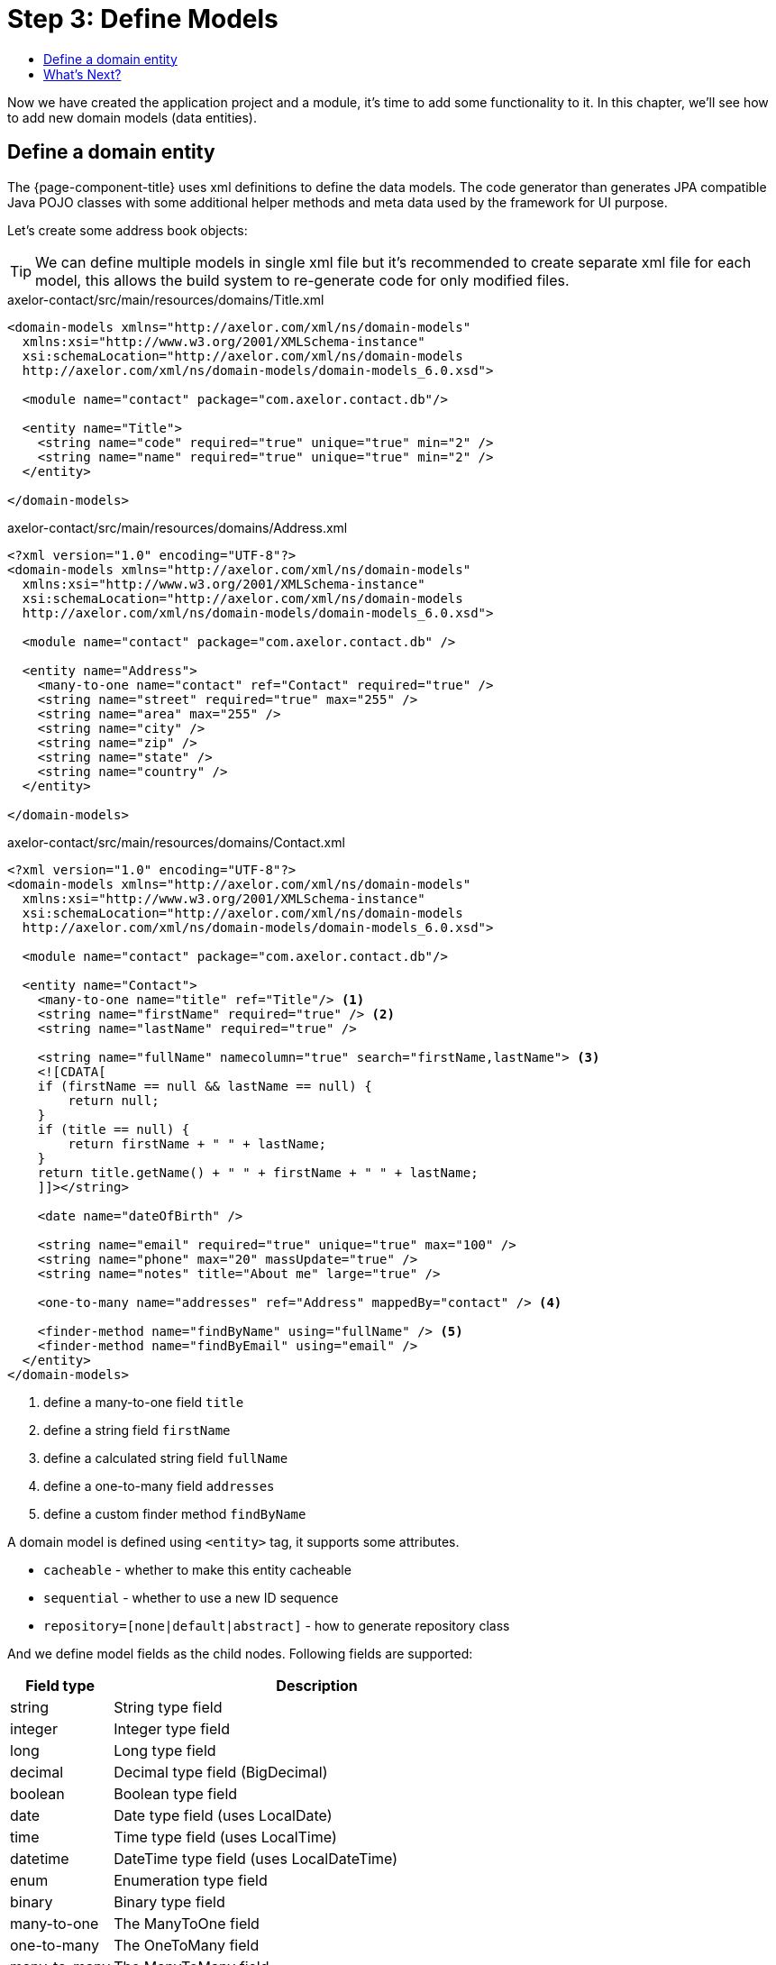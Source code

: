 = Step 3: Define Models
:toc:
:toc-title:

Now we have created the application project and a module, it's time to add some
functionality to it. In this chapter, we'll see how to add new domain models
(data entities).

== Define a domain entity

The {page-component-title} uses xml definitions to define the data models. The code
generator than generates JPA compatible Java POJO classes with some additional
helper methods and meta data used by the framework for UI purpose.

Let's create some address book objects:

TIP: We can define multiple models in single xml file but it's recommended to
create separate xml file for each model, this allows the build system to
re-generate code for only modified files.

[source,xml]
.axelor-contact/src/main/resources/domains/Title.xml
----
<domain-models xmlns="http://axelor.com/xml/ns/domain-models"
  xmlns:xsi="http://www.w3.org/2001/XMLSchema-instance"
  xsi:schemaLocation="http://axelor.com/xml/ns/domain-models
  http://axelor.com/xml/ns/domain-models/domain-models_6.0.xsd">

  <module name="contact" package="com.axelor.contact.db"/>

  <entity name="Title">
    <string name="code" required="true" unique="true" min="2" />
    <string name="name" required="true" unique="true" min="2" />
  </entity>

</domain-models>
----

[source,xml]
.axelor-contact/src/main/resources/domains/Address.xml
----
<?xml version="1.0" encoding="UTF-8"?>
<domain-models xmlns="http://axelor.com/xml/ns/domain-models"
  xmlns:xsi="http://www.w3.org/2001/XMLSchema-instance"
  xsi:schemaLocation="http://axelor.com/xml/ns/domain-models
  http://axelor.com/xml/ns/domain-models/domain-models_6.0.xsd">

  <module name="contact" package="com.axelor.contact.db" />

  <entity name="Address">
    <many-to-one name="contact" ref="Contact" required="true" />
    <string name="street" required="true" max="255" />
    <string name="area" max="255" />
    <string name="city" />
    <string name="zip" />
    <string name="state" />
    <string name="country" />
  </entity>

</domain-models>
----

[source,xml]
.axelor-contact/src/main/resources/domains/Contact.xml
----
<?xml version="1.0" encoding="UTF-8"?>
<domain-models xmlns="http://axelor.com/xml/ns/domain-models"
  xmlns:xsi="http://www.w3.org/2001/XMLSchema-instance"
  xsi:schemaLocation="http://axelor.com/xml/ns/domain-models
  http://axelor.com/xml/ns/domain-models/domain-models_6.0.xsd">

  <module name="contact" package="com.axelor.contact.db"/>

  <entity name="Contact">
    <many-to-one name="title" ref="Title"/> <1>
    <string name="firstName" required="true" /> <2>
    <string name="lastName" required="true" />

    <string name="fullName" namecolumn="true" search="firstName,lastName"> <3>
    <![CDATA[
    if (firstName == null && lastName == null) {
        return null;
    }
    if (title == null) {
        return firstName + " " + lastName;
    }
    return title.getName() + " " + firstName + " " + lastName;
    ]]></string>

    <date name="dateOfBirth" />

    <string name="email" required="true" unique="true" max="100" />
    <string name="phone" max="20" massUpdate="true" />
    <string name="notes" title="About me" large="true" />

    <one-to-many name="addresses" ref="Address" mappedBy="contact" /> <4>

    <finder-method name="findByName" using="fullName" /> <5>
    <finder-method name="findByEmail" using="email" />
  </entity>
</domain-models>
----
<1> define a many-to-one field `title`
<2> define a string field `firstName`
<3> define a calculated string field `fullName`
<4> define a one-to-many field `addresses`
<5> define a custom finder method `findByName`

A domain model is defined using `<entity>` tag, it supports some attributes.

* `cacheable` - whether to make this entity cacheable
* `sequential` - whether to use a new ID sequence
* `repository=[none|default|abstract]` - how to generate repository class

And we define model fields as the child nodes. Following fields are supported:

[cols="2,8"]
|===
| Field type | Description

| string   | String type field
| integer  | Integer type field
| long     | Long type field
| decimal  | Decimal type field (BigDecimal)
| boolean  | Boolean type field
| date     | Date type field (uses LocalDate)
| time     | Time type field (uses LocalTime)
| datetime | DateTime type field (uses LocalDateTime)
| enum     | Enumeration type field
| binary   | Binary type field
| many-to-one | The ManyToOne field
| one-to-many | The OneToMany field
| many-to-many | The ManyToMany field
| one-to-one | The OneToOne field
|===

Each field type supports some attributes. Here are few of them:

[cols="2,8"]
|===
| Attribute | Description

| name | name of the field
| title | display name of the field (used by UI layer)
| help | help string (used by UI layer)
| column | database column name
| required | whether the field is required
| unique | whether the field is unique
| readonly | whether the field is readonly (used by UI layer)
| hidden | whether the field is hidden (used by UI layer)
| min | minimum size of data (depends on field type)
| max | maximum size of data (depends on field type)
| index | whether to generate index on this field
| transient | whether the field is transient
| initParam | whether the field can be used for a contructor
| equalsInclude | whether the field is included in equality test
| hashKey | whether the field can be used for hashCode calculation
| massUpdate | whether to allow mass update on this field
| formula | sql formula if this is a formula field
| ref | referenced object (relational fields)
| mappedBy | used with bi-directional relation fields to name the reverse field
| orphanRemoval | whether to remove orphaned records if parent record is deleted
| large | whether the string field should use large type (text or clob)
|===

The code generator also generates a repository class per model. The repository
class provides methods for CRUD operations and some finder methods.

The code generator can be invoked with following command.

[source,sh]
----
$ ./gradlew generateCode
----

However, the build task or any other tasks that requires compiled classes automatically
invokes the `generateCode` task.

For more details and advanced features on the object definition, please see
the xref:dev-guide:index.adoc[Developer Guide].

== What's Next?

In this chapter we have seen how to create domain models. In the xref:step4.adoc[next chapter]
we will see how to define views for the model entities.

